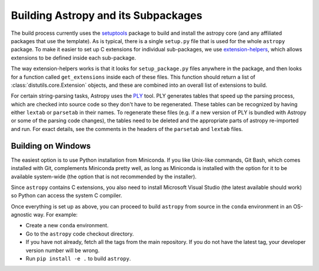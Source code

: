 .. _dev-build-astropy-subpkg:

************************************
Building Astropy and its Subpackages
************************************

The build process currently uses the `setuptools
<https://setuptools.readthedocs.io>`_ package to build and install the astropy
core (and any affiliated packages that use the template). As is typical, there
is a single ``setup.py`` file that is used for the whole ``astropy`` package. To
make it easier to set up C extensions for individual sub-packages, we use
`extension-helpers <https://extension-helpers.readthedocs.io/>`_, which allows
extensions to be defined inside each sub-package.

The way extension-helpers works is that it looks for ``setup_package.py`` files
anywhere in the package, and then looks for a function called ``get_extensions``
inside each of these files. This function should return a list of
:class:`distutils.core.Extension` objects, and these are combined into an
overall list of extensions to build.

For certain string-parsing tasks, Astropy uses the
`PLY <http://www.dabeaz.com/ply/>`_ tool.  PLY generates tables that speed up
the parsing process, which are checked into source code so they don't have to
be regenerated.  These tables can be recognized by having either ``lextab`` or
``parsetab`` in their names.  To regenerate these files (e.g. if a new version
of PLY is bundled with Astropy or some of the parsing code changes), the tables
need to be deleted and the appropriate parts of astropy re-imported and run. For
exact details, see the comments in the headers of the ``parsetab`` and
``lextab`` files.

.. _dev-build-astropy-subpkg-win:

Building on Windows
*******************

The easiest option is to use Python installation from Miniconda. If you like
Unix-like commands, Git Bash, which comes installed with Git, complements
Miniconda pretty well, as long as Miniconda is installed with the option for
it to be available system-wide (the option that is not recommended by the
installer).

Since ``astropy`` contains C extensions, you also need to install Microsoft
Visual Studio (the latest available should work) so Python can access the
system C compiler.

Once everything is set up as above, you can proceed to build ``astropy``
from source in the ``conda`` environment in an OS-agnostic way. For example:

* Create a new ``conda`` environment.
* Go to the ``astropy`` code checkout directory.
* If you have not already, fetch all the tags from the main repository.
  If you do not have the latest tag, your developer version number will be
  wrong.
* Run ``pip install -e .`` to build ``astropy``.
